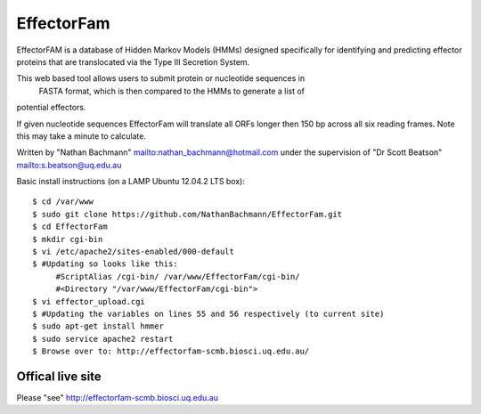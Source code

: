 EffectorFam
===========

EffectorFAM is a database of Hidden Markov Models (HMMs) designed specifically 
for identifying and predicting effector proteins that are translocated via the 
Type III Secretion System.

This web based tool allows users to submit protein or nucleotide sequences in
 FASTA format, which is then compared to the HMMs to generate a list of 
potential effectors.

If given nucleotide sequences EffectorFam will translate all ORFs longer then 
150 bp across all six reading frames. Note this may take a minute to calculate.

Written by "Nathan Bachmann" mailto:nathan_bachmann@hotmail.com under the supervision 
of "Dr Scott Beatson" mailto:s.beatson@uq.edu.au


Basic install instructions (on a LAMP Ubuntu 12.04.2 LTS box)::

    $ cd /var/www
    $ sudo git clone https://github.com/NathanBachmann/EffectorFam.git
    $ cd EffectorFam
    $ mkdir cgi-bin
    $ vi /etc/apache2/sites-enabled/000-default
    $ #Updating so looks like this:
         #ScriptAlias /cgi-bin/ /var/www/EffectorFam/cgi-bin/
         #<Directory "/var/www/EffectorFam/cgi-bin">
    $ vi effector_upload.cgi
    $ #Updating the variables on lines 55 and 56 respectively (to current site)
    $ sudo apt-get install hmmer
    $ sudo service apache2 restart
    $ Browse over to: http://effectorfam-scmb.biosci.uq.edu.au/

Offical live site
-----------------

Please "see" http://effectorfam-scmb.biosci.uq.edu.au


